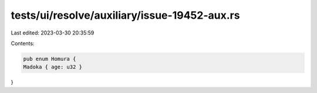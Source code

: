 tests/ui/resolve/auxiliary/issue-19452-aux.rs
=============================================

Last edited: 2023-03-30 20:35:59

Contents:

.. code-block:: rs

    pub enum Homura {
    Madoka { age: u32 }
}


